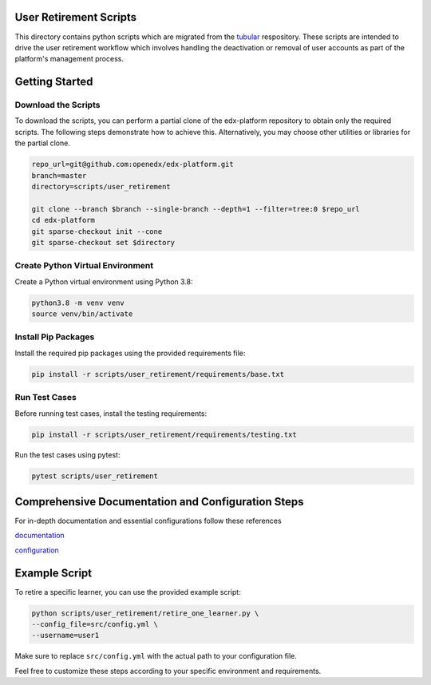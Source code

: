 User Retirement Scripts
=======================

This directory contains python scripts which are migrated from the `tubular <https://github.com/openedx/tubular/tree/master/scripts>`_ respository. 
These scripts are intended to drive the user retirement workflow which involves handling the deactivation or removal of user accounts as part of the platform's management process.

Getting Started
===============

Download the Scripts
--------------------

To download the scripts, you can perform a partial clone of the edx-platform repository to obtain only the required scripts. The following steps demonstrate how to achieve this. Alternatively, you may choose other utilities or libraries for the partial clone.

.. code-block:: bash

    repo_url=git@github.com:openedx/edx-platform.git
    branch=master
    directory=scripts/user_retirement

    git clone --branch $branch --single-branch --depth=1 --filter=tree:0 $repo_url
    cd edx-platform
    git sparse-checkout init --cone
    git sparse-checkout set $directory

Create Python Virtual Environment
-----------------------------------

Create a Python virtual environment using Python 3.8:

.. code-block:: bash

    python3.8 -m venv venv
    source venv/bin/activate

Install Pip Packages
---------------------

Install the required pip packages using the provided requirements file:

.. code-block:: bash

    pip install -r scripts/user_retirement/requirements/base.txt

Run Test Cases
--------------

Before running test cases, install the testing requirements:

.. code-block:: bash

    pip install -r scripts/user_retirement/requirements/testing.txt

Run the test cases using pytest:

.. code-block:: bash

    pytest scripts/user_retirement

Comprehensive Documentation and Configuration Steps
===================================================

For in-depth documentation and essential configurations follow these references

`documentation <https://edx.readthedocs.io/projects/edx-installing-configuring-and-running/en/latest/configuration/user_retire/index.html#>`_

`configuration <https://edx.readthedocs.io/projects/edx-installing-configuring-and-running/en/latest/configuration/user_retire/driver_setup.html>`_

Example Script
==============

To retire a specific learner, you can use the provided example script:

.. code-block:: bash

    python scripts/user_retirement/retire_one_learner.py \
    --config_file=src/config.yml \
    --username=user1

Make sure to replace ``src/config.yml`` with the actual path to your configuration file.

Feel free to customize these steps according to your specific environment and requirements.
